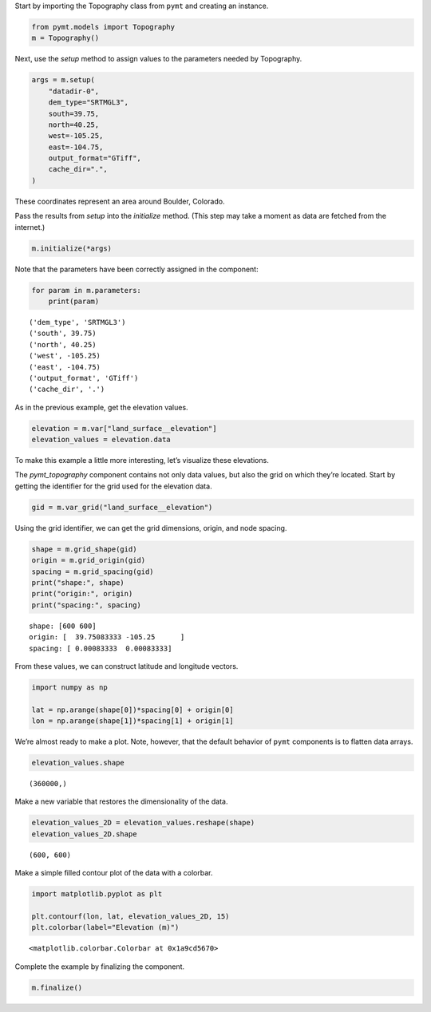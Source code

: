 Start by importing the Topography class from ``pymt`` and creating an
instance.

.. code:: ipython3

    from pymt.models import Topography
    m = Topography()

Next, use the *setup* method to assign values to the parameters needed
by Topography.

.. code:: ipython3

    args = m.setup(
        "datadir-0",
        dem_type="SRTMGL3",
        south=39.75,
        north=40.25,
        west=-105.25,
        east=-104.75,
        output_format="GTiff",
        cache_dir=".",
    )

These coordinates represent an area around Boulder, Colorado.

Pass the results from *setup* into the *initialize* method. (This step
may take a moment as data are fetched from the internet.)

.. code:: ipython3

    m.initialize(*args)

Note that the parameters have been correctly assigned in the component:

.. code:: ipython3

    for param in m.parameters:
        print(param)


.. parsed-literal::

    ('dem_type', 'SRTMGL3')
    ('south', 39.75)
    ('north', 40.25)
    ('west', -105.25)
    ('east', -104.75)
    ('output_format', 'GTiff')
    ('cache_dir', '.')


As in the previous example, get the elevation values.

.. code:: ipython3

    elevation = m.var["land_surface__elevation"]
    elevation_values = elevation.data

To make this example a little more interesting, let’s visualize these
elevations.

The *pymt_topography* component contains not only data values, but also
the grid on which they’re located. Start by getting the identifier for
the grid used for the elevation data.

.. code:: ipython3

    gid = m.var_grid("land_surface__elevation")

Using the grid identifier, we can get the grid dimensions, origin, and
node spacing.

.. code:: ipython3

    shape = m.grid_shape(gid)
    origin = m.grid_origin(gid)
    spacing = m.grid_spacing(gid)
    print("shape:", shape)
    print("origin:", origin)
    print("spacing:", spacing)


.. parsed-literal::

    shape: [600 600]
    origin: [  39.75083333 -105.25      ]
    spacing: [ 0.00083333  0.00083333]


From these values, we can construct latitude and longitude vectors.

.. code:: ipython3

    import numpy as np
    
    lat = np.arange(shape[0])*spacing[0] + origin[0]
    lon = np.arange(shape[1])*spacing[1] + origin[1]

We’re almost ready to make a plot. Note, however, that the default
behavior of ``pymt`` components is to flatten data arrays.

.. code:: ipython3

    elevation_values.shape




.. parsed-literal::

    (360000,)



Make a new variable that restores the dimensionality of the data.

.. code:: ipython3

    elevation_values_2D = elevation_values.reshape(shape)
    elevation_values_2D.shape




.. parsed-literal::

    (600, 600)



Make a simple filled contour plot of the data with a colorbar.

.. code:: ipython3

    import matplotlib.pyplot as plt
    
    plt.contourf(lon, lat, elevation_values_2D, 15)
    plt.colorbar(label="Elevation (m)")




.. parsed-literal::

    <matplotlib.colorbar.Colorbar at 0x1a9cd5670>




.. image:: _static/boulder-elevations.png


Complete the example by finalizing the component.

.. code:: ipython3

    m.finalize()
